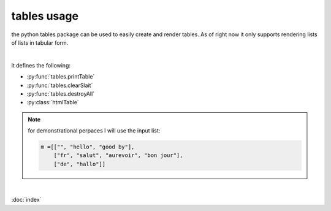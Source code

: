 tables usage
============

the python tables package can be used to easily create and render tables.
As of right now it only supports rendering lists of lists in tabular form. 

|

it defines the following:

* :py:func:`tables.printTable`

* :py:func:`tables.clearSlait`

* :py:func:`tables.destroyAll`

* :py:class:`htmlTable`


.. note::

   for demonstrational perpaces I will use the input list:

   .. code-block:: python

      m =[["", "hello", "good by"],
          ["fr", "salut", "aurevoir", "bon jour"],
          ["de", "hallo"]]


.. py:function:: tables.printTable(table, renderInner=Fasle, filler="")
   
    render a 2d matrix in tabular form. any missing elements will be replaced with the parameter ``filler``. the renderInner parameter will render all the lines inside the table if True. 
    ``tables.printTable(m)``
    will output:

   .. code-block:: python

           +-------------------------------------+
           |          hello    good by           |
           | fr       salut    aurevoir bon jour |
           | de       hallo                      |
           +-------------------------------------+
     and with renderInner True
          +----------+----------+----------+----------+
          |          | hello    | good by  |          | 
          +----------+----------+----------+----------+
          | fr       | salut    | aurevoir | bon jour | 
          +----------+----------+----------+----------+
          | de       | hallo    |          |          | 
          +----------+----------+----------+----------+

.. py:function:: tables.clearSlait()

    remove all cash data created by :py:class:`htmlTable`. 
    
    .. warning::
        this function will affects every interpreter instance ans should be used sparingly. it basicly deletes everything. to only destroy this interpreters cash use :py:func:`tables.destroyAll`

.. py:function:: tables.destroyAll()

   remove all cash data created by :py:class:`html.Tables` in this instance of the interpreter. to remove all cash data use :py:func:`tables.clearSlait`.

|

.. py:class:: htmlTable(inp, ...)

    | the htmlTable class can be used to create html documents containing tables and open them in a         browser. 

    :param list[list[object]] inp: the input table from witch to generate the table from. The genration works identicly to the one used by :py:func:`tables.printTable`.
    :param str name: the title of the table it doesn't have any further meaning, default is ``table``
    :param int keyRowIdx: what row to write in bold letters, if -1 or not a valid value it will not show anything in bowld, default is -1.
    :param int keyColIdx: same as keyRowIdx but for the collums
    :param int border: how thick the border of the table should be.
    :param str encoding: what the encoding system should be defaults to ``utf-8``
    :param str caption: the catpion of the table, defaults to ``""``

    .. py:method:: cash()

        resaves the table to the libraries html cash witch can be cleared using :py:func:`tables.clearSlait()` or :py:func:`tables.destroyAll()`

    .. py:method:: open():

        open the generated html file using :ref:`webbrowsers <https://docs.python.org/3/library/webbrowser.html>` open function.


    .. py:method:: open_new():

        open the generated html file using :ref:`webbrowsers <https://docs.python.org/3/library/webbrowser.html>` open_new function.

    .. py:method:: open_new_tab():

        open the generated html file using :ref:`webbrowsers <https://docs.python.org/3/library/webbrowser.html>` open_new_tab function.

    .. py:method:: delete():
        
        delets all cashed data generated by this html table.

    .. py:method:: copyFile(path):

        copies the cashed html file to path
        :param str path: a valid os path to copy the html file to

:doc:`index`
